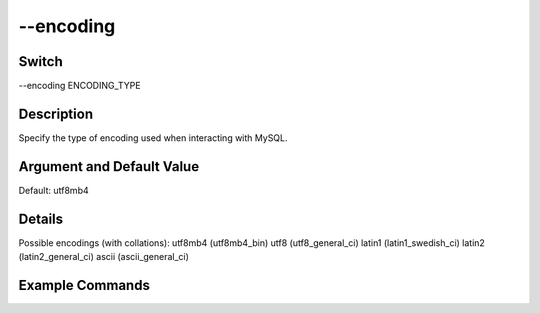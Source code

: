 .. _fwflag_encoding:
==========
--encoding
==========
Switch
======

--encoding ENCODING_TYPE

Description
===========

Specify the type of encoding used when interacting with MySQL.

Argument and Default Value
==========================

Default: utf8mb4

Details
=======

Possible encodings (with collations):
utf8mb4 (utf8mb4_bin)
utf8 (utf8_general_ci)
latin1 (latin1_swedish_ci) 
latin2 (latin2_general_ci)
ascii (ascii_general_ci)

Example Commands
================
.. code:doc:`fwflag_block`:: python


 ./fwInterface.py :doc:`fwflag_d` dla_tutorial :doc:`fwflag_t` msgs_xxx :doc:`fwflag_c` user_id :doc:`fwflag_add_ngrams` :doc:`fwflag_n` 1 2 3 :doc:`fwflag_encoding` latin1